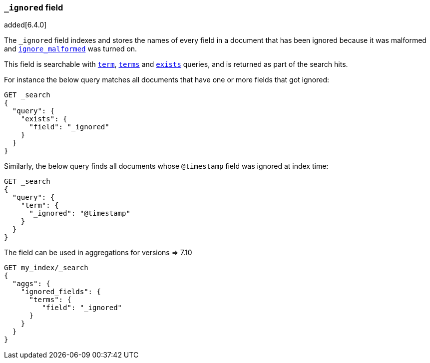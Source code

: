 [[mapping-ignored-field]]
=== `_ignored` field

added[6.4.0]

The `_ignored` field indexes and stores the names of every field in a document
that has been ignored because it was malformed and
<<ignore-malformed,`ignore_malformed`>> was turned on.

This field is searchable with <<query-dsl-term-query,`term`>>,
<<query-dsl-terms-query,`terms`>> and <<query-dsl-exists-query,`exists`>>
queries, and is returned as part of the search hits.

For instance the below query matches all documents that have one or more fields
that got ignored:

[source,console]
--------------------------------------------------
GET _search
{
  "query": {
    "exists": {
      "field": "_ignored"
    }
  }
}
--------------------------------------------------

Similarly, the below query finds all documents whose `@timestamp` field was
ignored at index time:

[source,console]
--------------------------------------------------
GET _search
{
  "query": {
    "term": {
      "_ignored": "@timestamp"
    }
  }
}
--------------------------------------------------


The field can be used in aggregations for versions => 7.10
[source,console]
--------------------------------------------------
GET my_index/_search
{
  "aggs": {
    "ignored_fields": {
      "terms": {
         "field": "_ignored"
      }
    }
  }
}
--------------------------------------------------

